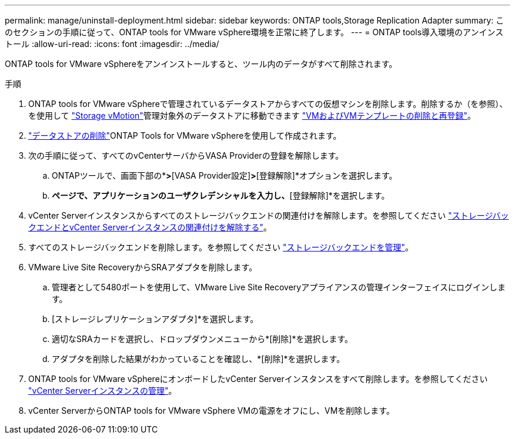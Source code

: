 ---
permalink: manage/uninstall-deployment.html 
sidebar: sidebar 
keywords: ONTAP tools,Storage Replication Adapter 
summary: このセクションの手順に従って、ONTAP tools for VMware vSphere環境を正常に終了します。 
---
= ONTAP tools導入環境のアンインストール
:allow-uri-read: 
:icons: font
:imagesdir: ../media/


[role="lead"]
ONTAP tools for VMware vSphereをアンインストールすると、ツール内のデータがすべて削除されます。

.手順
. ONTAP tools for VMware vSphereで管理されているデータストアからすべての仮想マシンを削除します。削除するか（を参照）、を使用して https://techdocs.broadcom.com/it/it/vmware-cis/vsphere/vsphere/8-0/vcenter-and-host-management-8-0/migrating-virtual-machines-host-management/migration-with-vmotion-host-management/migration-with-storage-vmotion-host-management.html["Storage vMotion"]管理対象外のデータストアに移動できます https://techdocs.broadcom.com/us/en/vmware-cis/vsphere/vsphere/8-0/vsphere-virtual-machine-administration-guide-8-0/managing-virtual-machinesvsphere-vm-admin/adding-and-removing-virtual-machinesvsphere-vm-admin.html#GUID-376174FE-F936-4BE4-B8C2-48EED42F110B-en["VMおよびVMテンプレートの削除と再登録"]。
. link:../manage/delete-ds.html["データストアの削除"]ONTAP Tools for VMware vSphereを使用して作成されます。
. 次の手順に従って、すべてのvCenterサーバからVASA Providerの登録を解除します。
+
.. ONTAPツールで、画面下部の*[設定]*>*[VASA Provider設定]*>*[登録解除]*オプションを選択します。
.. [VASA Providerの登録解除]*ページで、アプリケーションのユーザクレデンシャルを入力し、*[登録解除]*を選択します。


. vCenter Serverインスタンスからすべてのストレージバックエンドの関連付けを解除します。を参照してください link:../manage/manage-vcenter.html["ストレージバックエンドとvCenter Serverインスタンスの関連付けを解除する"]。
. すべてのストレージバックエンドを削除します。を参照してください link:../manage/storage-backend.html["ストレージバックエンドを管理"]。
. VMware Live Site RecoveryからSRAアダプタを削除します。
+
.. 管理者として5480ポートを使用して、VMware Live Site Recoveryアプライアンスの管理インターフェイスにログインします。
.. [ストレージレプリケーションアダプタ]*を選択します。
.. 適切なSRAカードを選択し、ドロップダウンメニューから*[削除]*を選択します。
.. アダプタを削除した結果がわかっていることを確認し、*[削除]*を選択します。


. ONTAP tools for VMware vSphereにオンボードしたvCenter Serverインスタンスをすべて削除します。を参照してください link:../manage/manage-vcenter.html["vCenter Serverインスタンスの管理"]。
. vCenter ServerからONTAP tools for VMware vSphere VMの電源をオフにし、VMを削除します。

